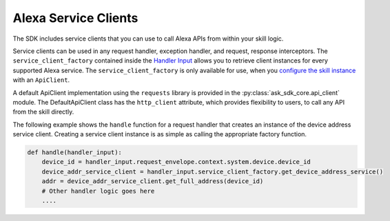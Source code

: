 Alexa Service Clients
=====================

The SDK includes service clients that you can use to call Alexa APIs
from within your skill logic.

Service clients can be used in any request handler, exception handler,
and request, response interceptors. The ``service_client_factory``
contained inside the `Handler Input <REQUEST_PROCESSING.html#handler-input>`_
allows you to retrieve client instances for every supported Alexa service. The
``service_client_factory`` is only available for use, when you
`configure the skill instance <SKILL_BUILDERS.html#skill-builders>`_
with an ``ApiClient``. 

A default ApiClient implementation using the ``requests`` 
library is provided in the :py:class:`ask_sdk_core.api_client` module.
The DefaultApiClient class has the ``http_client`` attribute, which provides
flexibility to users, to call any API from the skill directly.

The following example shows the ``handle`` function for a request
handler that creates an instance of the device address service client.
Creating a service client instance is as simple as calling the
appropriate factory function.

.. code:: python

    def handle(handler_input):
        device_id = handler_input.request_envelope.context.system.device.device_id
        device_addr_service_client = handler_input.service_client_factory.get_device_address_service()
        addr = device_addr_service_client.get_full_address(device_id)
        # Other handler logic goes here
        ....

